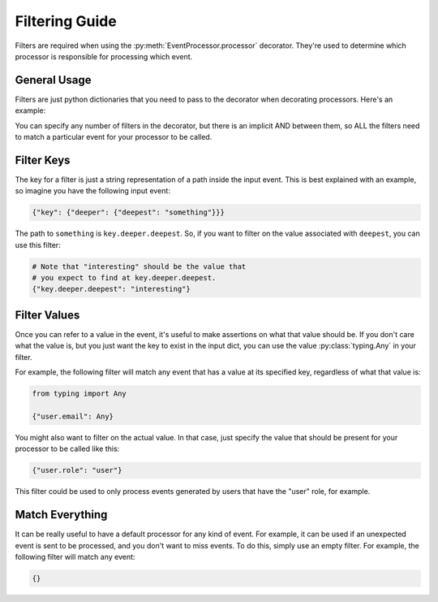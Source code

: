 Filtering Guide
===============

Filters are required when using the :py:meth:`EventProcessor.processor` decorator. They're used to determine which
processor is responsible for processing which event.

General Usage
-------------

Filters are just python dictionaries that you need to pass to the decorator when decorating processors. Here's an
example:

.. testcode::

    from typing import Any, Dict

    from event_processor import EventProcessor, EventProcessorInvocationException


    event_processor = EventProcessor()


    @event_processor.processor({"top.mid.low": "nice", "top.other": Any})
    def my_processor(event: Dict):
        return True

    print(event_processor.invoke({"top": {"mid": {"low": "nice"}, "other": 1234}}))

.. testoutput::

    True

You can specify any number of filters in the decorator, but there is an implicit AND between them, so ALL the filters
need to match a particular event for your processor to be called.

Filter Keys
-----------

The key for a filter is just a string representation of a path inside the input event. This is best explained with an
example, so imagine you have the following input event:

.. code-block:: python

    {"key": {"deeper": {"deepest": "something"}}}

The path to ``something`` is ``key.deeper.deepest``. So, if you want to filter on the value associated with ``deepest``,
you can use this filter:

.. code-block:: python

    # Note that "interesting" should be the value that
    # you expect to find at key.deeper.deepest.
    {"key.deeper.deepest": "interesting"}

Filter Values
-------------

Once you can refer to a value in the event, it's useful to make assertions on what that value should be. If you don't
care what the value is, but you just want the key to exist in the input dict, you can use the value
:py:class:`typing.Any` in your filter.

For example, the following filter will match any event that has a value at its specified key, regardless of what that
value is:

.. code-block:: python

    from typing import Any

    {"user.email": Any}

You might also want to filter on the actual value. In that case, just specify the value that should be present for your
processor to be called like this:

.. code-block:: python

    {"user.role": "user"}

This filter could be used to only process events generated by users that have the "user" role, for example.

Match Everything
----------------

It can be really useful to have a default processor for any kind of event. For example, it can be used if an unexpected
event is sent to be processed, and you don't want to miss events. To do this, simply use an empty filter. For example,
the following filter will match any event:

.. code-block:: python

    {}
